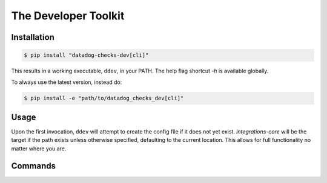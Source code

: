 .. _ddev:

The Developer Toolkit
---------------------

Installation
^^^^^^^^^^^^
.. code-block:: bash

    $ pip install "datadog-checks-dev[cli]"

This results in a working executable, ``ddev``, in your PATH. The
help flag shortcut `-h` is available globally.

To always use the latest version, instead do:

.. code-block:: bash

    $ pip install -e "path/to/datadog_checks_dev[cli]"

Usage
^^^^^

Upon the first invocation, ``ddev`` will attempt to create the config file if it
does not yet exist. `integrations-core` will be the target if the path exists
unless otherwise specified, defaulting to the current location. This allows
for full functionality no matter where you are.

Commands
^^^^^^^^

.. click:: datadog_checks.dev.tooling.cli:ddev
   :prog: ddev
   :show-nested:
